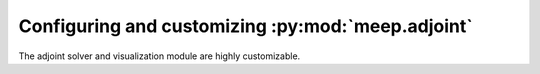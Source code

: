 .. include ../Shorthand.rst


=====================================================================
Configuring and customizing :py:mod:`meep.adjoint`
=====================================================================

The adjoint solver and visualization module are highly customizable.
